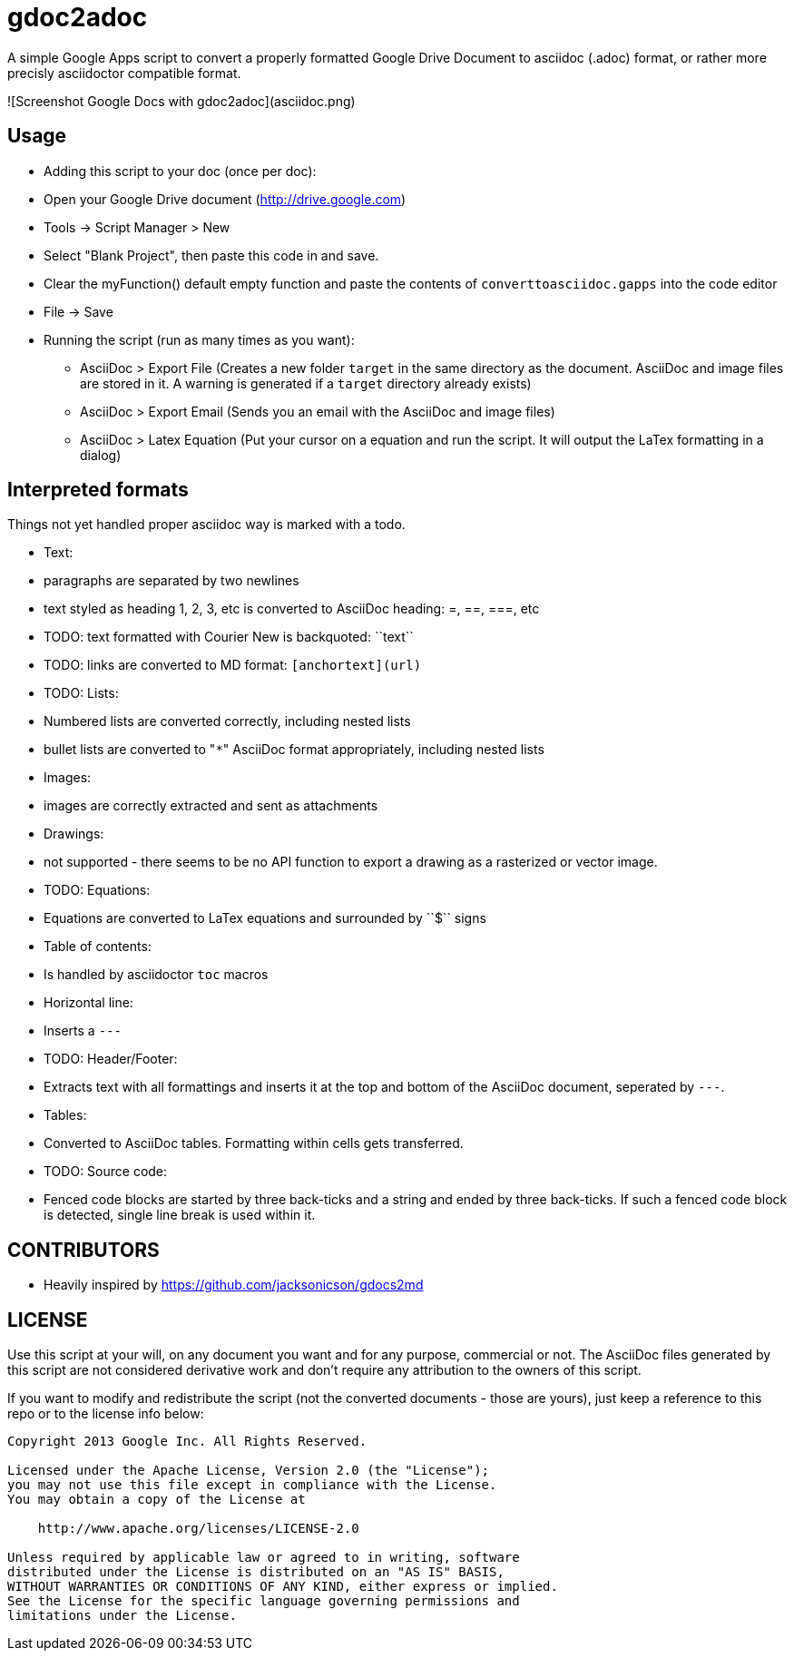 gdoc2adoc
========

A simple Google Apps script to convert a properly formatted Google
Drive Document to asciidoc (.adoc) format, or rather more precisly
asciidoctor compatible format.

![Screenshot Google Docs with gdoc2adoc](asciidoc.png)

## Usage

  * Adding this script to your doc (once per doc):
    * Open your Google Drive document (http://drive.google.com)
    * Tools -> Script Manager > New
    * Select "Blank Project", then paste this code in and save.
    * Clear the myFunction() default empty function and paste the contents of `converttoasciidoc.gapps` into the code editor
    * File -> Save
    
  * Running the script (run as many times as you want):
    - AsciiDoc > Export File (Creates a new folder `target` in the same directory as the document. AsciiDoc and image files are stored in it. A warning is generated if a `target` directory already exists) 
    - AsciiDoc > Export Email (Sends you an email with the AsciiDoc and image files)
    - AsciiDoc > Latex Equation (Put your cursor on a equation and run the script. It will output the LaTex formatting in a dialog)


## Interpreted formats

Things not yet handled proper asciidoc way is marked with a todo.

  * Text:
    * paragraphs are separated by two newlines
    * text styled as heading 1, 2, 3, etc is converted to AsciiDoc heading: =, ==, ===, etc
    * TODO: text formatted with Courier New is backquoted: ``text``
    * TODO: links are converted to MD format: `[anchortext](url)`
  * TODO: Lists:
    * Numbered lists are converted correctly, including nested lists
    * bullet lists are converted to "`*`" AsciiDoc format appropriately, including nested lists
  * Images:
    * images are correctly extracted and sent as attachments
  * Drawings: 
    * not supported - there seems to be no API function to export a drawing as a rasterized or vector image. 
  * TODO: Equations:
    * Equations are converted to LaTex equations and surrounded by ``$`` signs 
  * Table of contents:
    * Is handled by asciidoctor `toc` macros
  * Horizontal line: 
    * Inserts a `---`
  * TODO: Header/Footer:
    * Extracts text with all formattings and inserts it at the top and bottom of the AsciiDoc document, seperated by `---`.
  * Tables:
    * Converted to AsciiDoc tables. Formatting within cells gets transferred.
  * TODO: Source code: 
    * Fenced code blocks are started by three back-ticks and a string and ended by three back-ticks. If such a fenced code block is detected, single line break is used within it. 

## CONTRIBUTORS

* Heavily inspired by https://github.com/jacksonicson/gdocs2md

## LICENSE

Use this script at your will, on any document you want and for any purpose, commercial or not. 
The AsciiDoc files generated by this script are not considered derivative work and 
don't require any attribution to the owners of this script. 

If you want to modify and redistribute the script (not the converted documents - those are yours), 
just keep a reference to this repo or to the license info below:

```
Copyright 2013 Google Inc. All Rights Reserved.

Licensed under the Apache License, Version 2.0 (the "License");
you may not use this file except in compliance with the License.
You may obtain a copy of the License at

    http://www.apache.org/licenses/LICENSE-2.0

Unless required by applicable law or agreed to in writing, software
distributed under the License is distributed on an "AS IS" BASIS,
WITHOUT WARRANTIES OR CONDITIONS OF ANY KIND, either express or implied.
See the License for the specific language governing permissions and
limitations under the License.
```
